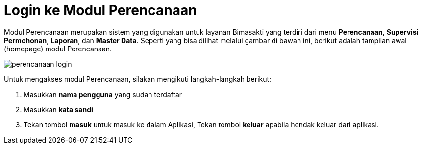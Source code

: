 = Login ke Modul Perencanaan

Modul Perencanaan merupakan sistem yang digunakan untuk layanan Bimasakti yang terdiri dari menu *Perencanaan*, *Supervisi Permohonan*, *Laporan*, dan *Master Data*. Seperti yang bisa dilihat melalui gambar di bawah ini, berikut adalah tampilan awal (homepage) modul Perencanaan.

image::../images-perencanaan/perencanaan-login.png[align="center"]

Untuk mengakses modul Perencanaan, silakan mengikuti langkah-langkah berikut:

1. Masukkan *nama pengguna* yang sudah terdaftar
2. Masukkan *kata sandi*
3. Tekan tombol *masuk* untuk masuk ke dalam Aplikasi, Tekan tombol *keluar* apabila hendak keluar dari aplikasi.

